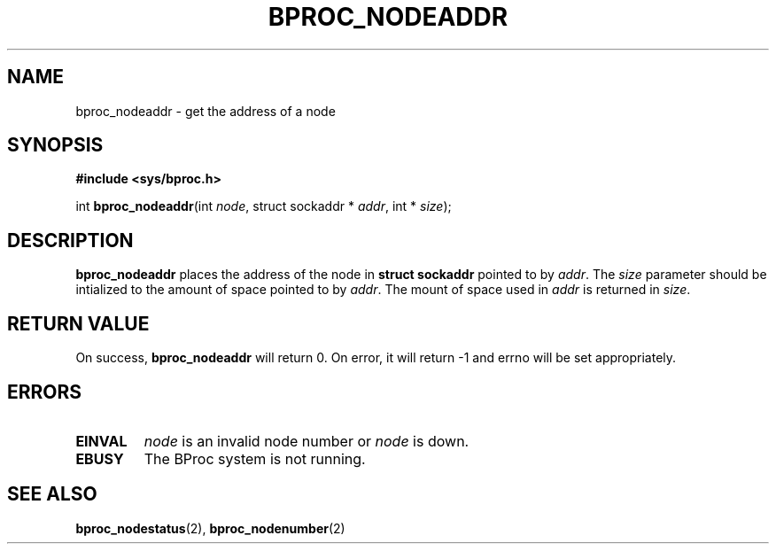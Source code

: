 .\" $Id: bproc_nodeaddr.2,v 1.1 2004/09/08 20:28:44 mkdist Exp $
.TH BPROC_NODEADDR 2 "" "BProc 4.0.0pre8" "BProc Programmer's Manual"
.SH NAME
bproc_nodeaddr  \- get the address of a node

.SH SYNOPSIS
\fB#include <sys/bproc.h>\fR

int \fBbproc_nodeaddr\fR(int \fInode\fR, struct sockaddr * \fIaddr\fR, int * \fIsize\fR);

.SH DESCRIPTION
.PP
\fBbproc_nodeaddr\fR places the address of the node in
\fBstruct sockaddr\fR pointed to by \fIaddr\fR.  The \fIsize\fR
parameter should be intialized to the amount of space pointed to by
\fIaddr\fR.  The mount of space used in \fIaddr\fR is returned in
\fIsize\fR.

.SH RETURN VALUE
.PP
On success, \fBbproc_nodeaddr\fR will return 0.  On error,
it will return \-1 and errno will be set appropriately.

.SH ERRORS
.TP
\fBEINVAL\fR
\fInode\fR is an invalid node number or
\fInode\fR is down.
.TP
\fBEBUSY\fR
The BProc system is not running.
.PP

.SH SEE ALSO
.PP
\fBbproc_nodestatus\fR(2),
\fBbproc_nodenumber\fR(2)
